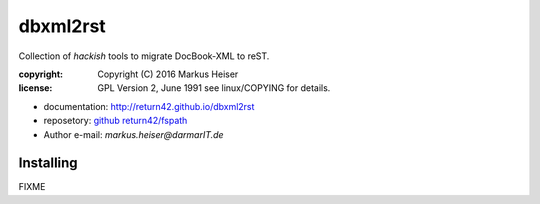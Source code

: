 =========
dbxml2rst
=========

Collection of *hackish* tools to migrate DocBook-XML to reST.

:copyright:  Copyright (C) 2016 Markus Heiser
:license:    GPL Version 2, June 1991 see linux/COPYING for details.

* documentation: http://return42.github.io/dbxml2rst
* reposetory:    `github return42/fspath <https://github.com/return42/dbxml2rst>`_
* Author e-mail: *markus.heiser*\ *@*\ *darmarIT.de*

Installing
==========

FIXME
